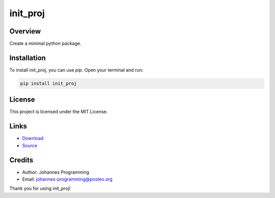 =========
init_proj
=========

Overview
--------

Create a minimal python package.

Installation
------------

To install init_proj, you can use `pip`. Open your terminal and run:

.. code-block:: bash

    pip install init_proj

License
-------

This project is licensed under the MIT License.

Links
-----

* `Download <https://pypi.org/project/init-proj/#files>`_
* `Source <https://github.com/johannes-programming/init_proj>`_ 

Credits
-------
- Author: Johannes Programming
- Email: johannes-programming@posteo.org

Thank you for using init_proj!
